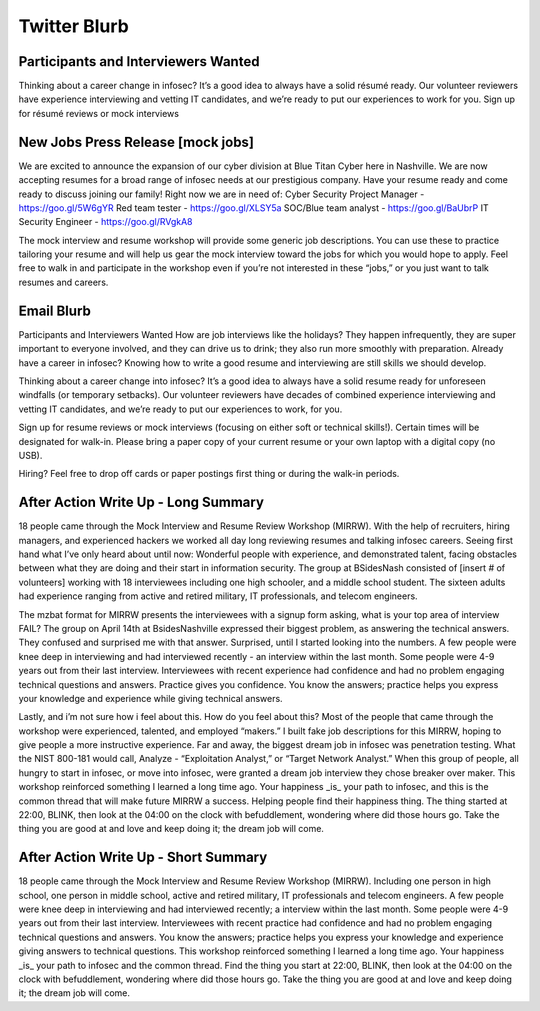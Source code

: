 ==============
Twitter Blurb
==============

Participants and Interviewers Wanted
====================================
Thinking about a career change in infosec? It’s a good idea to always have a solid résumé ready. Our volunteer reviewers have experience interviewing and vetting IT candidates, and we’re ready to put our experiences to work for you. 
Sign up for résumé reviews or mock interviews 

New Jobs Press Release [mock jobs]
==================================
We are excited to announce the expansion of our cyber division at Blue Titan Cyber here in Nashville.  We are now accepting resumes for a broad range of infosec needs at our prestigious company.  Have your resume ready and come ready to discuss joining our family!  Right now we are in need of:
Cyber Security Project Manager - https://goo.gl/5W6gYR
Red team tester - https://goo.gl/XLSY5a
SOC/Blue team analyst - https://goo.gl/BaUbrP
IT Security Engineer - https://goo.gl/RVgkA8

The mock interview and resume workshop will provide some generic job descriptions.  You can use these to practice tailoring your resume and will help us gear the mock interview toward the jobs for which you would hope to apply.  Feel free to walk in and participate in the workshop even if you’re not interested in these “jobs,” or you just want to talk resumes and careers.



Email Blurb
===========
Participants and Interviewers Wanted
How are job interviews like the holidays?  They happen infrequently, they are super important to everyone involved, and they can drive us to drink; they also run more smoothly with preparation.  Already have a career in infosec?  Knowing how to write a good resume and interviewing are still skills we should develop.

Thinking about a career change into infosec? It’s a good idea to always have a solid resume ready for unforeseen windfalls (or temporary setbacks). Our volunteer reviewers have decades of combined experience interviewing and vetting IT candidates, and we’re ready to put our experiences to work, for you. 

Sign up for resume reviews or mock interviews (focusing on either soft or technical skills!). Certain times will be designated for walk-in. Please bring a paper copy of your current resume or your own laptop with a digital copy (no USB). 

Hiring? Feel free to drop off cards or paper postings first thing or during the walk-in periods.


After Action Write Up - Long Summary
====================================
18 people came through the Mock Interview and Resume Review Workshop (MIRRW).  With the help of recruiters, hiring managers, and experienced hackers we worked all day long reviewing resumes and talking infosec careers.  Seeing first hand what I’ve only heard about until now: 
Wonderful people with experience, and demonstrated talent, facing obstacles between what they are doing and their start in information security.  The group at BSidesNash consisted of [insert # of  volunteers] working with  18 interviewees including one high schooler, and  a middle school student. The sixteen adults had experience ranging from active and retired military, IT professionals, and telecom engineers.

The mzbat format for MIRRW presents the interviewees with a signup form asking, what is your top area of interview FAIL? The group on April 14th at BsidesNashville expressed their biggest problem, as answering the technical answers. They confused and surprised me with that answer.  Surprised, until I started looking into the numbers.  A few people were knee deep in interviewing and had interviewed recently - an interview within the last month.  Some people were 4-9 years out from their last interview.  Interviewees with recent experience had confidence and had no problem engaging technical questions and answers. Practice gives you confidence.  You know the answers; practice helps you express your knowledge and experience while giving technical answers.

Lastly, and i’m not sure how i feel about this.  How do you feel about this?  Most of the people that came through the workshop were experienced, talented, and employed “makers.” I built fake job descriptions for this MIRRW, hoping to give people a more instructive experience.  Far and away, the biggest dream job in infosec was penetration testing.  What the NIST 800-181 would call, Analyze - “Exploitation Analyst,” or “Target Network Analyst.”  When this group of people, all hungry to start in infosec, or move into infosec, were granted a dream job interview they chose breaker over maker.  This workshop reinforced something I learned a long time ago.  Your happiness _is_ your path to infosec, and this is the common thread that will make future MIRRW a success.  Helping people find their happiness thing.  The thing started at 22:00, BLINK, then look at the 04:00 on the clock with befuddlement, wondering where did those hours go.  Take the thing you are good at and love and keep doing it; the dream job will come.

After Action Write Up - Short Summary
=====================================
18 people came through the Mock Interview and Resume Review Workshop (MIRRW).  Including one person in high school, one person in middle school, active and retired military, IT professionals and telecom engineers.  A few people were knee deep in interviewing and had interviewed recently; a interview within the last month.  Some people were 4-9 years out from their last interview.  Interviewees with recent practice had confidence and had no problem engaging technical questions and answers.  You know the answers; practice helps you express your knowledge and experience giving answers to technical questions.  This workshop reinforced something I learned a long time ago.  Your happiness _is_ your path to infosec and the common thread.  Find the thing you start at 22:00, BLINK, then look at the 04:00 on the clock with befuddlement, wondering where did those hours go.  Take the thing you are good at and love and keep doing it; the dream job will come.